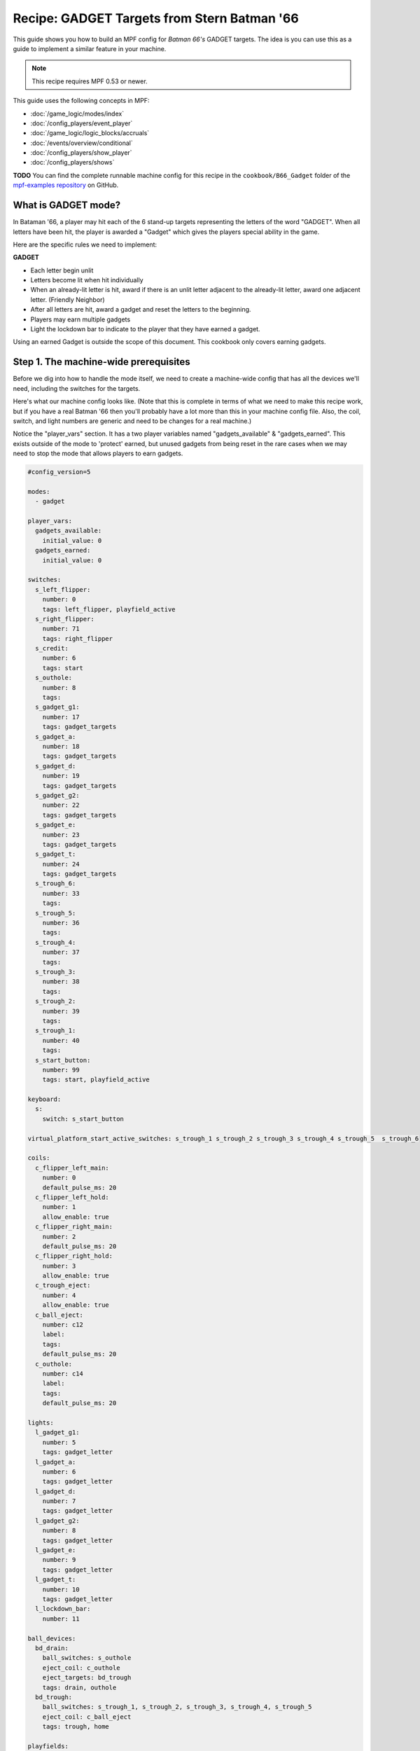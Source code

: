 Recipe: GADGET Targets from Stern Batman '66
============================================

This guide shows you how to build an MPF config for *Batman 66's*
GADGET targets. The idea is you can use this as a guide to 
implement a similar feature in your machine.

.. note::

   This recipe requires MPF 0.53 or newer.

This guide uses the following concepts in MPF:

* :doc:`/game_logic/modes/index`
* :doc:`/config_players/event_player`
* :doc:`/game_logic/logic_blocks/accruals`
* :doc:`/events/overview/conditional`
* :doc:`/config_players/show_player`
* :doc:`/config_players/shows`


**TODO**
You can find the complete runnable machine config for this recipe in the
``cookbook/B66_Gadget`` folder of the
`mpf-examples repository <https://github.com/missionpinball/mpf-examples>`_
on GitHub.

What is GADGET mode?
--------------------

In Bataman '66, a player may hit each of the 6 stand-up targets representing the letters of the word "GADGET". When all letters have been hit, the player is awarded a "Gadget" which gives the players special ability in the game.

Here are the specific rules we need to implement:

**GADGET**

* Each letter begin unlit
* Letters become lit when hit individually
* When an already-lit letter is hit, award if there is an unlit letter adjacent to the already-lit letter, award one adjacent letter. (Friendly Neighbor)
* After all letters are hit, award a gadget and reset the letters to the beginning.
* Players may earn multiple gadgets
* Light the lockdown bar to indicate to the player that they have earned a gadget.

Using an earned Gadget is outside the scope of this document. This cookbook only covers earning gadgets.


Step 1. The machine-wide prerequisites
--------------------------------------

Before we dig into how to handle the mode itself, we need to create a
machine-wide config that has all the devices we'll need, including the switches for the targets.

Here's what our machine config looks like. (Note that this is complete in terms
of what we need to make this recipe work, but if you have a real Batman '66
then you'll probably have a lot more than this in your machine config file. Also, the coil, switch, and light numbers are generic and need to be changes for a real machine.)

Notice the "player_vars" section.  It has a two player variables named "gadgets_available" & "gadgets_earned". This exists outside of the mode to 'protect' earned, but unused gadgets from being reset in the rare cases when we may need to stop the mode that allows players to earn gadgets.

.. code-block:: yaml

  #config_version=5

  modes:
    - gadget

  player_vars:
    gadgets_available: 
      initial_value: 0
    gadgets_earned: 
      initial_value: 0

  switches:
    s_left_flipper:
      number: 0 
      tags: left_flipper, playfield_active
    s_right_flipper:
      number: 71
      tags: right_flipper
    s_credit:
      number: 6
      tags: start
    s_outhole:
      number: 8
      tags: 
    s_gadget_g1:
      number: 17
      tags: gadget_targets
    s_gadget_a:
      number: 18
      tags: gadget_targets
    s_gadget_d:
      number: 19
      tags: gadget_targets
    s_gadget_g2:
      number: 22
      tags: gadget_targets
    s_gadget_e:
      number: 23
      tags: gadget_targets
    s_gadget_t:
      number: 24
      tags: gadget_targets
    s_trough_6:
      number: 33
      tags: 
    s_trough_5:
      number: 36
      tags: 
    s_trough_4:
      number: 37
      tags: 
    s_trough_3:
      number: 38
      tags: 
    s_trough_2:
      number: 39
      tags:
    s_trough_1:
      number: 40
      tags: 
    s_start_button:
      number: 99
      tags: start, playfield_active

  keyboard:
    s:
      switch: s_start_button

  virtual_platform_start_active_switches: s_trough_1 s_trough_2 s_trough_3 s_trough_4 s_trough_5  s_trough_6

  coils:
    c_flipper_left_main:
      number: 0
      default_pulse_ms: 20
    c_flipper_left_hold:
      number: 1
      allow_enable: true
    c_flipper_right_main:
      number: 2
      default_pulse_ms: 20
    c_flipper_right_hold:
      number: 3
      allow_enable: true
    c_trough_eject:
      number: 4
      allow_enable: true
    c_ball_eject:
      number: c12
      label:
      tags:
      default_pulse_ms: 20
    c_outhole:
      number: c14
      label:
      tags:
      default_pulse_ms: 20

  lights:
    l_gadget_g1:
      number: 5
      tags: gadget_letter
    l_gadget_a:
      number: 6
      tags: gadget_letter
    l_gadget_d:
      number: 7
      tags: gadget_letter
    l_gadget_g2:
      number: 8
      tags: gadget_letter
    l_gadget_e:
      number: 9
      tags: gadget_letter
    l_gadget_t:
      number: 10
      tags: gadget_letter
    l_lockdown_bar:
      number: 11

  ball_devices:
    bd_drain:
      ball_switches: s_outhole
      eject_coil: c_outhole
      eject_targets: bd_trough
      tags: drain, outhole
    bd_trough:
      ball_switches: s_trough_1, s_trough_2, s_trough_3, s_trough_4, s_trough_5
      eject_coil: c_ball_eject
      tags: trough, home

  playfields:
      playfield:
          default_source_device: bd_trough
          tags: default


Step 2. Create the Gadget Mode Config File
------------------------------------------

Next, we can start setting up our gadget mode; below you see the contents of ``gadget.yaml``

.. code-block:: mpf-config

  config: 
  - logic_blocks.yaml
  - event_player.yaml
  - show_player.yaml
  - variable_player.yaml

  mode:
    #this mode starts when the ball starts
    start_events: ball_started

    priority: 500


Stepping through how we're using each setting:

.. code-block:: yaml

  config: 
    - logic_blocks.yaml

The config section imports other config files; this is often easier to manage than on long config file.

.. code-block:: yaml

  priority: 500

The Gadget mode in Batman '66 is nearly always running and rarely blocked, so we have assigned it a very high priority, but one that can still be superceded if the need arises.


Step 3. Create the Accrual Logic Block
--------------------------------------

Also in our mode config folder, we will add ``logic_blocks.yaml`` to hold our mode-specific logic_blocks. In this case, we're using an :doc:`/game_logic/logic_blocks/accruals` to track when all of the letters have been hit.

.. code-block:: yaml

  accruals:
    gadget_accrual:
        events:
          - gadget_g1_complete #index [0]
          - gadget_a_complete #index [1]
          - gadget_d_complete #index [2]
          - gadget_g2_complete #index [3]
          - gadget_e_complete #index [4]
          - gadget_t_complete #index [5]
        reset_on_complete: True
        disable_on_complete: False
        reset_events: mode_gadget_started
        events_when_complete: award_gadget, reset_gadget_lights


Stepping through once again:

.. code-block:: yaml

  accruals:
    gadget_accrual:

These two lines simply tell MPF that we have an accrual and we've named it "gadget_accrual".

.. code-block:: yaml

        events:
          - gadget_g1_complete #index [0]
          - gadget_a_complete #index [1]

Next, we have a list of events for the accrual to track. Accruals behave like arrays, so I added a comment after each event to help me remember the index of each event. We'll need to reference these events and their index later.

.. code-block:: yaml

          reset_on_complete: True

Once the player has hit all of the letters, we want the accrual to reset so that they can earn more Gadgets.

.. code-block:: yaml

        disable_on_complete: False

We also have to tell MPF to leave our accrual enabled, even after it's completed.

.. code-block:: yaml

  events_when_complete: award_gadget, reset_gadget_lights

When the accrual is complete, we want it to fire the two events in the list. We'll see what these events actually do a bit later.



Step 4. Create the 'Friendly Neighbor' Behavior
-----------------------------------------------

The Gadget targets exhibit a player-friendly behavior that makes them easier to complete. If the player hits a letter that is already complete, the game will award one of the neigbhoring targets if they are incomplete. To accomplish this, we'll use conditional events in our event player.

.. code-block:: yaml

  event_player:
    #plus one gadget when accrual is complete
    award_gadget:
      - gadgets_earned
      - gadgets_available
    
    s_gadget_g1_active:
      #if the g is hit, and unlit
      - gadget_g1_complete{device.accruals.gadget_accrual.value[0]==False}
      #award a if we already have g1
      - gadget_a_complete{device.accruals.gadget_accrual.value[0]==True}
    s_gadget_a_active:
      #if a is hit and unlit
      - gadget_a_complete{device.accruals.gadget_accrual.value[1]==False}
      #award g1 if we already have a
      - gadget_g1_complete{device.accruals.gadget_accrual.value[0]==False and device.accruals.gadget_accrual.value[1]==True}
      #award d if we already have a and g1
      - gadget_d_complete{device.accruals.gadget_accrual.value[0]==True and device.accruals.gadget_accrual.value[1]==True and device.accruals.gadget_accrual.value[2]==False}
    s_gadget_d_active:
      - gadget_d_complete{device.accruals.gadget_accrual.value[2]==False}
      - gadget_a_complete{device.accruals.gadget_accrual.value[1]==False and device.accruals.gadget_accrual.value[2]==True}
      - gadget_g2_complete{device.accruals.gadget_accrual.value[1]==True and device.accruals.gadget_accrual.value[2] and device.accruals.gadget_accrual.value[3]==False}
    s_gadget_g2_active:
      - gadget_g2_complete{device.accruals.gadget_accrual.value[3]==False}
      - gadget_d_complete{device.accruals.gadget_accrual.value[2]==False and device.accruals.gadget_accrual.value[3]==True}
      - gadget_e_complete{device.accruals.gadget_accrual.value[2]==True and device.accruals.gadget_accrual.value[3]==True and device.accruals.gadget_accrual.value[4]==False}
    s_gadget_e_active:
      - gadget_e_complete{device.accruals.gadget_accrual.value[4]==False}
      - gadget_g2_complete{device.accruals.gadget_accrual.value[3]==False and device.accruals.gadget_accrual.value[4]==True}
      - gadget_t_complete{device.accruals.gadget_accrual.value[3]==True and device.accruals.gadget_accrual.value[4]==True and device.accruals.gadget_accrual.value[5]==False}
    s_gadget_t_active:
      - gadget_t_complete{device.accruals.gadget_accrual.value[5]==False}
      - gadget_e_complete{device.accruals.gadget_accrual.value[4]==False and device.accruals.gadget_accrual.value[5]==True}

There's a lot happening here, so let's get the easy stuff out of the way first:

.. code-block:: yaml

  award_gadget:
    - gadgets_earned
    - gadgets_available
  
The "award_gadget" event - triggered by the accrual completion, simply adds one to both ``player_vars`` we configured in step one.

.. code-block:: yaml

  s_gadget_a_active:
    #if a is hit and unlit
    - gadget_a_complete{device.accruals.gadget_accrual.value[1]==False}

This is our first conditional event, which covers the case of "a" having not yet been hit.  When the "a" switch is active, trigger the event "gadget_a_complete" if it hasn't been seen by the accrual. 
Note the ``value[1]`` which refers to the 2nd index of our accrual. 

.. code-block:: yaml

    - gadget_g1_complete{device.accruals.gadget_accrual.value[0]==False and device.accruals.gadget_accrual.value[1]==True}

Now, we trigger gadget_g1_complete if it hasn't been seen by the accrual AND "a" is already complete. 

.. code-block:: yaml

    - gadget_d_complete{device.accruals.gadget_accrual.value[0]==True and device.accruals.gadget_accrual.value[1]==True and device.accruals.gadget_accrual.value[2]==False}

The final case for "a" is if "g1" and "a" are complete, then trigger the event for "d" if it hasn't been triggered yet. 

If all three cases "g1", "a" and "d" have all been captured by the accrual, then nothing happens.

We repeat this series of conditional events for all letters. "g1" and "t" have fewer events because they each only have one neighboring target.




Step 5. Add Your Light Shows
----------------------------

Now, we'll add some visual feedback for the player to know when they've been awarded a letter, or completed the "gadget_accrual". This show is "light_gadget_letter.yaml" and it's in the "shows" folder for the mode. It's pretty straightforward, but uses tokens and tags to be efficient.


.. code-block:: yaml

  - time: 0
    lights: 
      (gadget_letter_made_led): (gadget_letter_made_color)

  - time: +.05
    lights: 
      (gadget_letter_made_led): off

  - time: +.05
    lights: 
      (gadget_letter_made_led): (gadget_letter_made_color)

  - time: +.05
    lights: 
      (gadget_letter_made_led): off

  - time: +.05
    lights: 
      (gadget_letter_made_led): (gadget_letter_made_color)

  - time: +.05
    lights: 
      (gadget_letter_made_led): off

  - time: +.05
    lights: 
      (gadget_letter_made_led): (gadget_letter_made_color)

  - time: +.05
    lights: 
      (gadget_letter_made_led): off

  - time: +.05
    lights: 
      (gadget_letter_made_led): (gadget_letter_made_color)

  - time: +.05
    lights: 
      (gadget_letter_made_led): off

  - time: +.05
    lights: 
      (gadget_letter_made_led): (gadget_letter_made_color)

  - time: +.05
    lights: 
      (gadget_letter_made_led): off

  - time: +.05
    lights: 
      (gadget_letter_made_led): (gadget_letter_made_color)

  - time: +.05
    lights: 
      (gadget_letter_made_led): off

  - time: +.05
    lights: 
      (gadget_letter_made_led): (gadget_letter_made_color)

  - time: +.05
    lights: 
      (gadget_letter_made_led): off

  - time: +.05
    lights: 
      (gadget_letter_made_led): (gadget_letter_final_color)

    duration: -1



This show isn't terribly complicated, but let's look at some of the features.

.. code-block:: yaml

  - time: 0
    lights: 
      (gadget_letter_made_led): (gadget_letter_made_color)

  - time: +.05
    lights: 
      (gadget_letter_made_led): off

When the show starts, it accepts a token from the ``show_player`` (we'll configure that next), that tells MPF what corresponding light(s) we're going to flash, and what color to flash them. 

In a real Batman '66, we would simply flash the light because the inserts are yellow. However, since many custom games are using RGB LED, we'll allow for any color the builder prefers.


.. code-block:: yaml

  - time: +.05
    lights: 
      (gadget_letter_made_led): (gadget_letter_final_color)

    duration: -1

The last step is special for two reasons. We're passing in a second color that will be 'held' at the end of the show indefinitely as indicated by ``duration -1``. We've done this in order to allow for the same show to end in a 'lit' or 'unlit' state, depending on our need in a situation.



In the code you can download from the link at the beginning of this cookbook, there is another show that lights the LED on the lockdown bar, but it's not worth explaining here.

Step 6. Configure the Show Player
---------------------------------

Our show player is watching for events and triggering the appropriate shows.

.. code-block:: yaml

  show_player:
    gadget_g1_complete:
      light_gadget_letter:
        priority: 10
        key: gadget_g1_hit_show
        show_tokens:
          gadget_letter_made_led: l_gadget_g1
          gadget_letter_made_color: yellow
          gadget_letter_final_color: yellow

.. code-block:: yaml

    gadget_g1_complete:
      light_gadget_letter:

When the "gadget_g1_complete" event is triggered, start the "light_gadget_letter" show starts.

.. code-block:: yaml

  key: gadget_g1_hit_show

We'll add a key to the show so that we can keep re-using the same show for all the letters.

.. code-block:: yaml

        show_tokens:
          gadget_letter_made_led: l_gadget_g1
          gadget_letter_made_color: yellow
          gadget_letter_final_color: yellow

Finally, we pass show tokens to the show to tell it what light and what color we want for the on steps and the final step. This repeats for all of the individual letters.

.. code-block:: yaml

  reset_gadget_lights:
    light_gadget_letter:
      priority: 10
      show_tokens:
        gadget_letter_made_led: gadget_letter
        gadget_letter_made_color: yellow
        gadget_letter_final_color: 000000

"reset_gadget_lights" is fired by the accrual when it's complete. We make two small, but important changes. First "gadget_letter" is a ``tag`` from the machine config assigned to all the letters in GADGET. This will cause all of the letters to play the show simultaneously. Second, "gadget_letter_final_color" is now black/off. This effectively resets the lights and prepares the inserts for a new accrual to begin.


At this point, your Gadget mode is ready to go. You can add scoring in a ``variable_player`` and extend this by writing ways to use gadgets and reduce the "gadgets_available" player_vars. If any of this feels unclear or I've muddied up the explanation, feel free to join the discussion in the forums at https://groups.google.com/forum/#!topic/mpf-users/oVwBRQOgodY .
